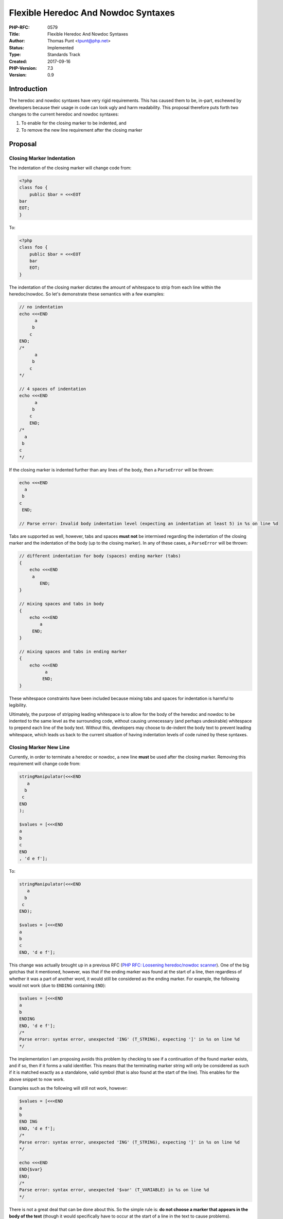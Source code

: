 Flexible Heredoc And Nowdoc Syntaxes
====================================

:PHP-RFC: 0579
:Title: Flexible Heredoc And Nowdoc Syntaxes
:Author: Thomas Punt <tpunt@php.net>
:Status: Implemented
:Type: Standards Track
:Created: 2017-09-16
:PHP-Version: 7.3
:Version: 0.9

Introduction
------------

The heredoc and nowdoc syntaxes have very rigid requirements. This has
caused them to be, in-part, eschewed by developers because their usage
in code can look ugly and harm readability. This proposal therefore puts
forth two changes to the current heredoc and nowdoc syntaxes:

#. To enable for the closing marker to be indented, and
#. To remove the new line requirement after the closing marker

Proposal
--------

Closing Marker Indentation
~~~~~~~~~~~~~~~~~~~~~~~~~~

The indentation of the closing marker will change code from:

.. code:: php

   <?php
   class foo {
       public $bar = <<<EOT
   bar
   EOT;
   }

To:

.. code:: php

   <?php
   class foo {
       public $bar = <<<EOT
       bar
       EOT;
   }

The indentation of the closing marker dictates the amount of whitespace
to strip from each line within the heredoc/nowdoc. So let's demonstrate
these semantics with a few examples:

.. code:: php

   // no indentation
   echo <<<END
         a
        b
       c
   END;
   /*
         a
        b
       c
   */

   // 4 spaces of indentation
   echo <<<END
         a
        b
       c
       END;
   /*
     a
    b
   c
   */

If the closing marker is indented further than any lines of the body,
then a ``ParseError`` will be thrown:

.. code:: php


   echo <<<END
     a
    b
   c
    END;

   // Parse error: Invalid body indentation level (expecting an indentation at least 5) in %s on line %d

Tabs are supported as well, however, tabs and spaces **must not** be
intermixed regarding the indentation of the closing marker and the
indentation of the body (up to the closing marker). In any of these
cases, a ``ParseError`` will be thrown:

.. code:: php

   // different indentation for body (spaces) ending marker (tabs)
   {
       echo <<<END
        a
           END;
   }

   // mixing spaces and tabs in body
   {
       echo <<<END
           a
        END;
   }

   // mixing spaces and tabs in ending marker
   {
       echo <<<END
             a
            END;
   }

These whitespace constraints have been included because mixing tabs and
spaces for indentation is harmful to legibility.

Ultimately, the purpose of stripping leading whitespace is to allow for
the body of the heredoc and nowdoc to be indented to the same level as
the surrounding code, without causing unnecessary (and perhaps
undesirable) whitespace to prepend each line of the body text. Without
this, developers may choose to de-indent the body text to prevent
leading whitespace, which leads us back to the current situation of
having indentation levels of code ruined by these syntaxes.

Closing Marker New Line
~~~~~~~~~~~~~~~~~~~~~~~

Currently, in order to terminate a heredoc or nowdoc, a new line
**must** be used after the closing marker. Removing this requirement
will change code from:

.. code:: php

   stringManipulator(<<<END
      a
     b
    c
   END
   );

   $values = [<<<END
   a
   b
   c
   END
   , 'd e f'];

To:

.. code:: php

   stringManipulator(<<<END
      a
     b
    c
   END);

   $values = [<<<END
   a
   b
   c
   END, 'd e f'];

This change was actually brought up in a previous RFC (`PHP RFC:
Loosening heredoc/nowdoc scanner </rfc/heredoc-scanner-loosening>`__).
One of the big gotchas that it mentioned, however, was that if the
ending marker was found at the start of a line, then regardless of
whether it was a part of another word, it would still be considered as
the ending marker. For example, the following would not work (due to
``ENDING`` containing ``END``):

.. code:: php

   $values = [<<<END
   a
   b
   ENDING
   END, 'd e f'];
   /*
   Parse error: syntax error, unexpected 'ING' (T_STRING), expecting ']' in %s on line %d
   */

The implementation I am proposing avoids this problem by checking to see
if a continuation of the found marker exists, and if so, then if it
forms a valid identifier. This means that the terminating marker string
will only be considered as such if it is matched exactly as a
standalone, valid symbol (that is also found at the start of the line).
This enables for the above snippet to now work.

Examples such as the following will still not work, however:

.. code:: php

   $values = [<<<END
   a
   b
   END ING
   END, 'd e f'];
   /*
   Parse error: syntax error, unexpected 'ING' (T_STRING), expecting ']' in %s on line %d
   */

   echo <<<END
   END{$var}
   END;
   /*
   Parse error: syntax error, unexpected '$var' (T_VARIABLE) in %s on line %d
   */

There is not a great deal that can be done about this. So the simple
rule is: **do not choose a marker that appears in the body of the text**
(though it would specifically have to occur at the start of a line in
the text to cause problems).

Backward Incompatible Changes
-----------------------------

The rigidity of the syntaxes are solely to minimise the chance of
collisions between the enclosing marker and the text within the
heredoc/nowdoc. But this has come at a cost of usability and readability
of the feature. By making the syntaxes for heredoc and nowdoc more
flexible, collisions that do occur will now cause errors if (and only
if) the following conditions are met:

-  the colliding marker begins at the start of a line in the text
-  the colliding marker can be seen as standalone, valid symbol name

The changes proposed by this RFC therefore come down to whether you
believe developers are responsible enough to choose non-colliding
markers. I firmly believe that since we give developers the power to
choose their own markers, then they should be responsible enough to
choose markers that do not collide with the inner multiline text.

So to quickly reiterate, the changes proposed by this RFC will enable
for code such as the following:

.. code:: php

   function something()
   {
       stringManipulator(<<<END
      a
     b
    c
   END
   );
   }

To look like the following instead:

.. code:: php

   function something()
   {
       stringManipulator(<<<END
          a
         b
        c
       END);
   }

Proposed PHP Version(s)
-----------------------

The next PHP 7.x version (or 8.0, whichever comes next)

RFC Impact
----------

No impact on SAPIs or extensions (that I know of).

Proposed Voting Choices
-----------------------

There will be two votes, both requiring a 2/3 majority. The first will
be regarding whether the closing marker can be indented. The second will
be whether the closing marker should remove the new line requirement.
These votes are orthogonal to one-another (if one fails and the other
passes, then the other still passes).

Voting starts on 2017.11.01 and ends on 2017.11.15.

Question: Allow for the closing marker to be indented and for the leading whitespace to be stripped?
~~~~~~~~~~~~~~~~~~~~~~~~~~~~~~~~~~~~~~~~~~~~~~~~~~~~~~~~~~~~~~~~~~~~~~~~~~~~~~~~~~~~~~~~~~~~~~~~~~~~

Voting Choices
^^^^^^^^^^^^^^

-  Yes
-  No

''''

Question: Remove the trailing new line requirement from the closing marker?
~~~~~~~~~~~~~~~~~~~~~~~~~~~~~~~~~~~~~~~~~~~~~~~~~~~~~~~~~~~~~~~~~~~~~~~~~~~

.. _voting-choices-1:

Voting Choices
^^^^^^^^^^^^^^

-  Yes
-  No

Patches and Tests
-----------------

Initial implementation:
https://github.com/php/php-src/compare/master...tpunt:heredoc-nowdoc-indentation

Language specification: will be updated if the RFC is accepted.

Implementation
--------------

After the project is implemented, this section should contain

#. the version(s) it was merged to
#. a link to the git commit(s)
#. a link to the PHP manual entry for the feature
#. a link to the language specification section (if any)

References
----------

Links to external references, discussions or RFCs

Rejected Features
-----------------

Keep this updated with features that were discussed on the mail lists.

Additional Metadata
-------------------

:Original Authors: Thomas Punt, tpunt@php.net
:Original Status: Implemented (in PHP 7.3)
:Slug: flexible_heredoc_nowdoc_syntaxes
:Wiki URL: https://wiki.php.net/rfc/flexible_heredoc_nowdoc_syntaxes
